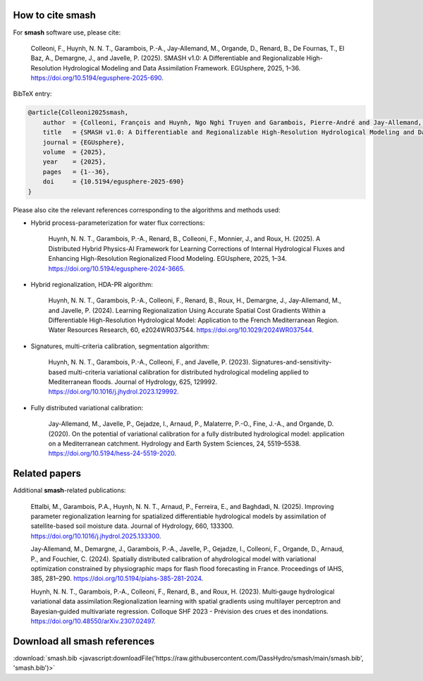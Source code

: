 How to cite smash
=================

For **smash** software use, please cite:

    Colleoni, F., Huynh, N. N. T., Garambois, P.-A., Jay-Allemand, M., Organde, D., Renard, B., De Fournas, T., El Baz, A., Demargne, J., and Javelle, P. (2025). 
    SMASH v1.0: A Differentiable and Regionalizable High-Resolution Hydrological Modeling and Data Assimilation Framework. 
    EGUsphere, 2025, 1–36. 
    `<https://doi.org/10.5194/egusphere-2025-690>`_.

BibTeX entry:

.. code-block:: bibtex

    @article{Colleoni2025smash,
        author  = {Colleoni, François and Huynh, Ngo Nghi Truyen and Garambois, Pierre-André and Jay-Allemand, Maxime and Organde, Didier and Renard, Benjamin and De Fournas, Thomas and El Baz, Apolline and Demargne, Julie and Javelle, Pierre},
        title   = {SMASH v1.0: A Differentiable and Regionalizable High-Resolution Hydrological Modeling and Data Assimilation Framework},
        journal = {EGUsphere},
        volume  = {2025},
        year    = {2025},
        pages   = {1--36},
        doi     = {10.5194/egusphere-2025-690}
    }

.. TODO: update citation once accepted.

Please also cite the relevant references corresponding to the algorithms and methods used:

- Hybrid process-parameterization for water flux corrections:

    Huynh, N. N. T., Garambois, P.-A., Renard, B., Colleoni, F., Monnier, J., and Roux, H. (2025). 
    A Distributed Hybrid Physics-AI Framework for Learning Corrections of Internal Hydrological Fluxes and Enhancing High-Resolution Regionalized Flood Modeling. 
    EGUsphere, 2025, 1–34. 
    `<https://doi.org/10.5194/egusphere-2024-3665>`_.

- Hybrid regionalization, HDA-PR algorithm:

    Huynh, N. N. T., Garambois, P.-A., Colleoni, F., Renard, B., Roux, H., Demargne, J., Jay-Allemand, M., and Javelle, P. (2024). 
    Learning Regionalization Using Accurate Spatial Cost Gradients Within a Differentiable High-Resolution Hydrological Model: Application to the French Mediterranean Region. 
    Water Resources Research, 60, e2024WR037544. 
    `<https://doi.org/10.1029/2024WR037544>`_.

- Signatures, multi-criteria calibration, segmentation algorithm:

    Huynh, N. N. T., Garambois, P.-A., Colleoni, F., and Javelle, P. (2023). 
    Signatures-and-sensitivity-based multi-criteria variational calibration for distributed hydrological modeling applied to Mediterranean floods. 
    Journal of Hydrology, 625, 129992. 
    `<https://doi.org/10.1016/j.jhydrol.2023.129992>`_.

- Fully distributed variational calibration:

    Jay-Allemand, M., Javelle, P., Gejadze, I., Arnaud, P., Malaterre, P.-O., Fine, J.-A., and Organde, D. (2020). 
    On the potential of variational calibration for a fully distributed hydrological model: application on a Mediterranean catchment. 
    Hydrology and Earth System Sciences, 24, 5519–5538. 
    `<https://doi.org/10.5194/hess-24-5519-2020>`_.

.. TODO: update ref flux correction once accepted and add ref neural ODE.

Related papers
==============

Additional **smash**-related publications:

    Ettalbi, M., Garambois, P.A., Huynh, N. N. T., Arnaud, P., Ferreira, E., and Baghdadi, N. (2025). 
    Improving parameter regionalization learning for spatialized differentiable hydrological models by assimilation of satellite-based soil moisture data. 
    Journal of Hydrology, 660, 133300. 
    `<https://doi.org/10.1016/j.jhydrol.2025.133300>`_.

    Jay‐Allemand, M., Demargne, J., Garambois, P.‐A., Javelle, P., Gejadze, I., Colleoni, F., Organde, D., Arnaud, P., and Fouchier, C. (2024). 
    Spatially distributed calibration of ahydrological model with variational optimization constrained by physiographic maps for flash flood forecasting in France. 
    Proceedings of IAHS, 385, 281–290. 
    `<https://doi.org/10.5194/piahs-385-281-2024>`_.

    Huynh, N. N. T., Garambois, P.‐A., Colleoni, F., Renard, B., and Roux, H. (2023). 
    Multi‐gauge hydrological variational data assimilation:Regionalization learning with spatial gradients using multilayer perceptron and Bayesian‐guided multivariate regression. 
    Colloque SHF 2023 - Prévision des crues et des inondations. 
    `<https://doi.org/10.48550/arXiv.2307.02497>`_.

.. TODO: add ref Garambois et al. 235bv.

Download all smash references
=============================

:download:`smash.bib <javascript:downloadFile('https://raw.githubusercontent.com/DassHydro/smash/main/smash.bib', 'smash.bib')>`

.. raw:: html

   <script>
   function downloadFile(url, filename) {
     fetch(url)
       .then(response => response.blob())
       .then(blob => {
         const link = document.createElement('a');
         link.href = URL.createObjectURL(blob);
         link.download = filename;
         document.body.appendChild(link);
         link.click();
         document.body.removeChild(link);
       });
     return false;
   }
   </script>
